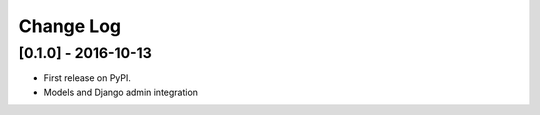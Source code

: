 Change Log
==========

..
   All enhancements and patches to theming will be documented
   in this file.  It adheres to the structure of http://keepachangelog.com/ ,
   but in reStructuredText instead of Markdown (for ease of incorporation into
   Sphinx documentation and the PyPI description).

   This project adheres to Semantic Versioning (http://semver.org/).

..


[0.1.0] - 2016-10-13
--------------------

* First release on PyPI.
* Models and Django admin integration
